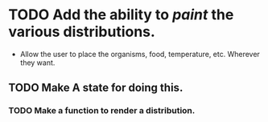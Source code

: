 * TODO Add the ability to /paint/ the various distributions.
- Allow the user to place the organisms, food, temperature,
  etc. Wherever they want.
**  TODO Make A state for doing this.
***  TODO Make a function to render a distribution.

